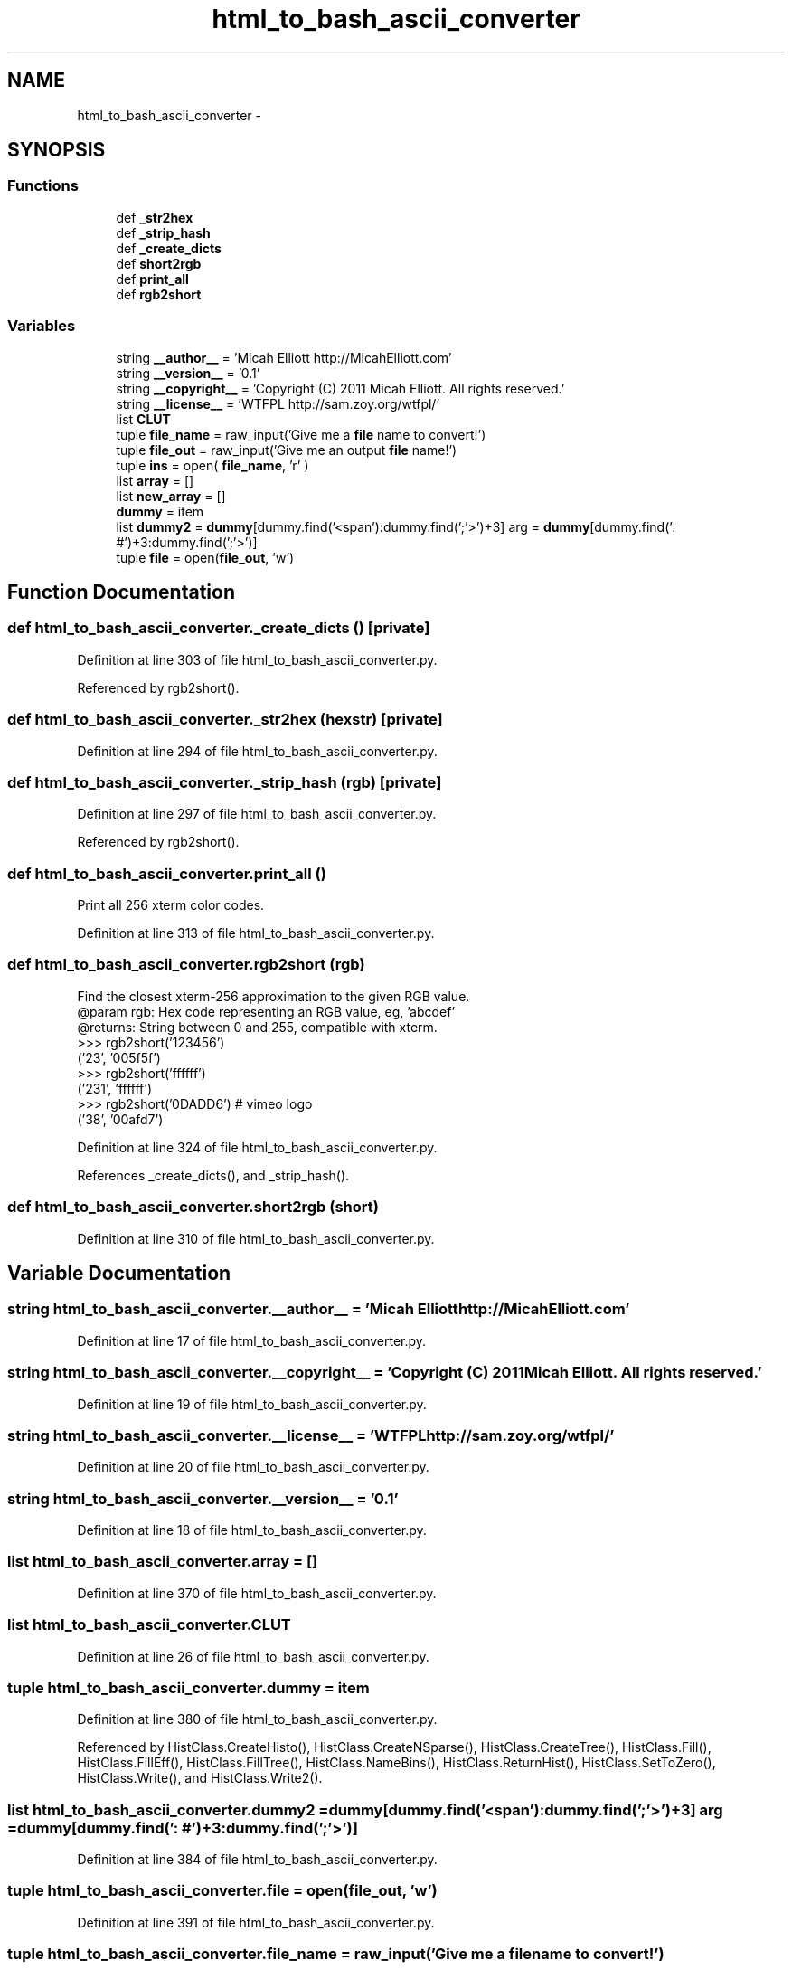 .TH "html_to_bash_ascii_converter" 3 "Thu Mar 5 2015" "libs3a" \" -*- nroff -*-
.ad l
.nh
.SH NAME
html_to_bash_ascii_converter \- 
.SH SYNOPSIS
.br
.PP
.SS "Functions"

.in +1c
.ti -1c
.RI "def \fB_str2hex\fP"
.br
.ti -1c
.RI "def \fB_strip_hash\fP"
.br
.ti -1c
.RI "def \fB_create_dicts\fP"
.br
.ti -1c
.RI "def \fBshort2rgb\fP"
.br
.ti -1c
.RI "def \fBprint_all\fP"
.br
.ti -1c
.RI "def \fBrgb2short\fP"
.br
.in -1c
.SS "Variables"

.in +1c
.ti -1c
.RI "string \fB__author__\fP = 'Micah Elliott http://MicahElliott\&.com'"
.br
.ti -1c
.RI "string \fB__version__\fP = '0\&.1'"
.br
.ti -1c
.RI "string \fB__copyright__\fP = 'Copyright (C) 2011 Micah Elliott\&. All rights reserved\&.'"
.br
.ti -1c
.RI "string \fB__license__\fP = 'WTFPL http://sam\&.zoy\&.org/wtfpl/'"
.br
.ti -1c
.RI "list \fBCLUT\fP"
.br
.ti -1c
.RI "tuple \fBfile_name\fP = raw_input('Give me a \fBfile\fP name to convert!')"
.br
.ti -1c
.RI "tuple \fBfile_out\fP = raw_input('Give me an output \fBfile\fP name!')"
.br
.ti -1c
.RI "tuple \fBins\fP = open( \fBfile_name\fP, 'r' )"
.br
.ti -1c
.RI "list \fBarray\fP = []"
.br
.ti -1c
.RI "list \fBnew_array\fP = []"
.br
.ti -1c
.RI "\fBdummy\fP = item"
.br
.ti -1c
.RI "list \fBdummy2\fP = \fBdummy\fP[dummy\&.find('<span'):dummy\&.find(';'>')+3] arg = \fBdummy\fP[dummy\&.find(': #')+3:dummy\&.find(';'>')]"
.br
.ti -1c
.RI "tuple \fBfile\fP = open(\fBfile_out\fP, 'w')"
.br
.in -1c
.SH "Function Documentation"
.PP 
.SS "def html_to_bash_ascii_converter\&._create_dicts ()\fC [private]\fP"

.PP
Definition at line 303 of file html_to_bash_ascii_converter\&.py\&.
.PP
Referenced by rgb2short()\&.
.SS "def html_to_bash_ascii_converter\&._str2hex (hexstr)\fC [private]\fP"

.PP
Definition at line 294 of file html_to_bash_ascii_converter\&.py\&.
.SS "def html_to_bash_ascii_converter\&._strip_hash (rgb)\fC [private]\fP"

.PP
Definition at line 297 of file html_to_bash_ascii_converter\&.py\&.
.PP
Referenced by rgb2short()\&.
.SS "def html_to_bash_ascii_converter\&.print_all ()"

.PP
.nf
Print all 256 xterm color codes.

.fi
.PP
 
.PP
Definition at line 313 of file html_to_bash_ascii_converter\&.py\&.
.SS "def html_to_bash_ascii_converter\&.rgb2short (rgb)"

.PP
.nf
Find the closest xterm-256 approximation to the given RGB value.
@param rgb: Hex code representing an RGB value, eg, 'abcdef'
@returns: String between 0 and 255, compatible with xterm.
>>> rgb2short('123456')
('23', '005f5f')
>>> rgb2short('ffffff')
('231', 'ffffff')
>>> rgb2short('0DADD6') # vimeo logo
('38', '00afd7')

.fi
.PP
 
.PP
Definition at line 324 of file html_to_bash_ascii_converter\&.py\&.
.PP
References _create_dicts(), and _strip_hash()\&.
.SS "def html_to_bash_ascii_converter\&.short2rgb (short)"

.PP
Definition at line 310 of file html_to_bash_ascii_converter\&.py\&.
.SH "Variable Documentation"
.PP 
.SS "string html_to_bash_ascii_converter\&.__author__ = 'Micah Elliott http://MicahElliott\&.com'"

.PP
Definition at line 17 of file html_to_bash_ascii_converter\&.py\&.
.SS "string html_to_bash_ascii_converter\&.__copyright__ = 'Copyright (C) 2011 Micah Elliott\&. All rights reserved\&.'"

.PP
Definition at line 19 of file html_to_bash_ascii_converter\&.py\&.
.SS "string html_to_bash_ascii_converter\&.__license__ = 'WTFPL http://sam\&.zoy\&.org/wtfpl/'"

.PP
Definition at line 20 of file html_to_bash_ascii_converter\&.py\&.
.SS "string html_to_bash_ascii_converter\&.__version__ = '0\&.1'"

.PP
Definition at line 18 of file html_to_bash_ascii_converter\&.py\&.
.SS "list html_to_bash_ascii_converter\&.array = []"

.PP
Definition at line 370 of file html_to_bash_ascii_converter\&.py\&.
.SS "list html_to_bash_ascii_converter\&.CLUT"

.PP
Definition at line 26 of file html_to_bash_ascii_converter\&.py\&.
.SS "tuple html_to_bash_ascii_converter\&.dummy = item"

.PP
Definition at line 380 of file html_to_bash_ascii_converter\&.py\&.
.PP
Referenced by HistClass\&.CreateHisto(), HistClass\&.CreateNSparse(), HistClass\&.CreateTree(), HistClass\&.Fill(), HistClass\&.FillEff(), HistClass\&.FillTree(), HistClass\&.NameBins(), HistClass\&.ReturnHist(), HistClass\&.SetToZero(), HistClass\&.Write(), and HistClass\&.Write2()\&.
.SS "list html_to_bash_ascii_converter\&.dummy2 = \fBdummy\fP[dummy\&.find('<span'):dummy\&.find(';'>')+3] arg = \fBdummy\fP[dummy\&.find(': #')+3:dummy\&.find(';'>')]"

.PP
Definition at line 384 of file html_to_bash_ascii_converter\&.py\&.
.SS "tuple html_to_bash_ascii_converter\&.file = open(\fBfile_out\fP, 'w')"

.PP
Definition at line 391 of file html_to_bash_ascii_converter\&.py\&.
.SS "tuple html_to_bash_ascii_converter\&.file_name = raw_input('Give me a \fBfile\fP name to convert!')"

.PP
Definition at line 366 of file html_to_bash_ascii_converter\&.py\&.
.SS "tuple html_to_bash_ascii_converter\&.file_out = raw_input('Give me an output \fBfile\fP name!')"

.PP
Definition at line 367 of file html_to_bash_ascii_converter\&.py\&.
.SS "tuple html_to_bash_ascii_converter\&.ins = open( \fBfile_name\fP, 'r' )"

.PP
Definition at line 369 of file html_to_bash_ascii_converter\&.py\&.
.SS "list html_to_bash_ascii_converter\&.new_array = []"

.PP
Definition at line 375 of file html_to_bash_ascii_converter\&.py\&.
.SH "Author"
.PP 
Generated automatically by Doxygen for libs3a from the source code\&.
